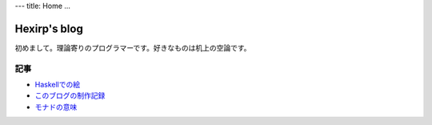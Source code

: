 ---
title: Home
...

#############
Hexirp's blog
#############

初めまして。理論寄りのプログラマーです。好きなものは机上の空論です。

****
記事
****

* `Haskellでの絵 </blog/articles/graphics_in_haskell.html>`_
* `このブログの制作記録 </blog/articles/making_the_blog.html>`_
* `モナドの意味 <articles/the_meaning_of_monad.html>`_
